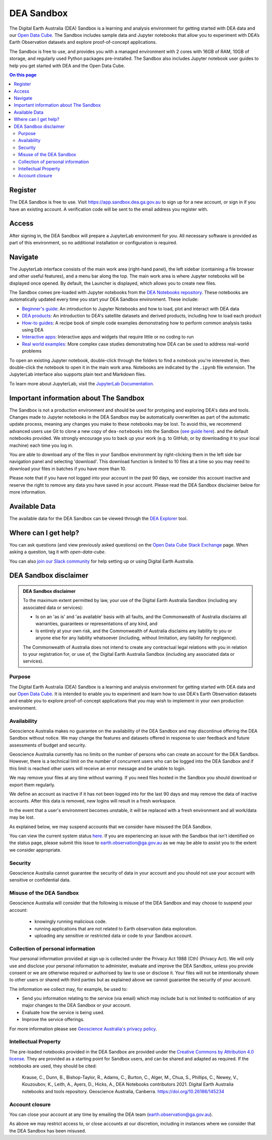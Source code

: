 .. _sandbox:

DEA Sandbox
===========

The Digital Earth Australia (DEA) Sandbox is a learning and analysis environment
for getting started with DEA data and our `Open Data Cube`_. The Sandbox includes
sample data and Jupyter notebooks that allow you to experiment with DEA’s Earth
Observation datasets and explore proof-of-concept applications.

The Sandbox is free to use, and provides you with a managed environment with 2
cores with 16GB of RAM, 10GB of storage, and regularly used Python packages
pre-installed. The Sandbox also includes Jupyter notebook user guides to help you
get started with DEA and the Open Data Cube.

.. _Open Data Cube: https://www.dea.ga.gov.au/about/open-data-cube

.. contents:: On this page
   :local:
   :backlinks: none

Register
--------

The DEA Sandbox is free to use. Visit https://app.sandbox.dea.ga.gov.au to sign up
for a new account, or sign in if you have an existing account. A verification
code will be sent to the email address you register with.

.. image:: /_files/sandbox/sandbox_signup.jpg
   :align: center
   :alt: Sandbox register

Access
------

After signing in, the DEA Sandbox will prepare a JupyterLab environment for you.
All necessary software is provided as part of this environment, so no additional
installation or configuration is required.

Navigate
--------

The JupyterLab interface consists of the main work area (right-hand panel), the
left sidebar (containing a file browser and other useful features), and a menu
bar along the top. The main work area is where Jupyter notebooks will be displayed
once opened. By default, the Launcher is displayed, which allows you to create new files.

.. image:: /_files/sandbox/sandbox-jupyterlab-startup.png
   :align: center
   :alt: JupyterLab Start Up

The Sandbox comes pre-loaded with Jupyter notebooks from the `DEA Notebooks repository`_.
These notebooks are automatically updated every time you start your DEA Sandbox environment.
These include:

- `Beginner's guide`_: An introduction to Jupyter Notebooks and how to load, plot and interact with DEA data

- `DEA products`_: An introduction to DEA's satellite datasets and derived products, including how to load each product

- `How-to guides`_: A recipe book of simple code examples demonstrating how to perform common analysis tasks using DEA

- `Interactive apps`_: Interactive apps and widgets that require little or no coding to run

- `Real world examples`_: More complex case studies demonstrating how DEA can be used to address real-world problems

To open an existing Jupyter notebook, double-click through the folders to find a
notebook you're interested in, then double-click the notebook to
open it in the main work area. Notebooks are indicated by the ``.ipynb`` file
extension. The JupyterLab interface also supports plain text and Markdown files.

To learn more about JupyterLab, visit the `JupyterLab Documentation`_.

Important information about The Sandbox
---------------------------------------

The Sandbox is not a production environment and should be used for protyping and exploring
DEA's data and tools. Changes made to Jupyter notebooks in the DEA Sandbox may be automatically
overwritten as part of the automatic update process, meaning any changes you make to these notebooks
may be lost. To avoid this, we recommend advanced
users use Git to clone a new copy of ``dea-notebooks`` into the Sandbox (`see guide here`_).
and the default notebooks provided. We strongly encourage you to back up your work (e.g.
to GitHub, or by downloading it to your local machine) each time you log in.

You are able to download any of the files in your Sandbox environment by right-clicking them in the left side bar
navigation panel and selecting 'download'. This download function is limited to 10 files at a time so you
may need to download your files in batches if you have more than 10.

Please note that if you have not logged into your account in the past 90 days,
we consider this account inactive and reserve the right to remove any data you
have saved in your account. Please read the DEA Sandbox disclaimer below for more information.

.. _JupyterLab Documentation: https://jupyterlab.readthedocs.io/en/stable/user/interface.html
.. _DEA Notebooks repository: https://github.com/GeoscienceAustralia/dea-notebooks/
.. _Beginner's guide: /notebooks/Beginners_guide/README/
.. _DEA products: /notebooks/DEA_products/README/
.. _How-to guides: /notebooks/How_to_guides/README/
.. _Interactive apps: /notebooks/Interactive_apps/README/
.. _Real world examples: /notebooks/Real_world_examples/README/
.. _see guide here: https://github.com/GeoscienceAustralia/dea-notebooks/wiki/Guide-to-using-DEA-Notebooks-with-git

Available Data
--------------

The available data for the DEA Sandbox can be viewed through the
`DEA Explorer`_ tool.

.. _DEA Explorer: ../explorer_guide.rst

Where can I get help?
---------------------

You can ask questions (and view previously asked questions) on the `Open Data Cube Stack Exchange`_ page.
When asking a question, tag it with `open-data-cube`.

You can also `join our Slack community`_ for help setting up or using Digital Earth Australia.

.. _Open Data Cube Stack Exchange: https://gis.stackexchange.com/questions/tagged/open-data-cube
.. _join our Slack community: http://slack.opendatacube.org/

DEA Sandbox disclaimer
----------------------

.. admonition:: DEA Sandbox disclaimer

   To the maximum extent permitted by law, your use of the Digital Earth Australia Sandbox (including any associated
   data or services):
   
   - Is on an 'as is' and 'as available' basis with all faults, and the Commonwealth of Australia disclaims all warranties, guarantees or representations of any kind, and
   - Is entirely at your own risk, and the Commonwealth of Australia disclaims any liability to you or anyone else for any liability whatsoever (including, without limitation, any liability for negligence).
   
   The Commonwealth of Australia does not intend to create any contractual legal relations with you in relation to your
   registration for, or use of, the Digital Earth Australia Sandbox (including any associated data or services).

Purpose
#######

The Digital Earth Australia (DEA) Sandbox is a learning and analysis environment for getting started with DEA data and our `Open Data Cube`_. It is intended to enable you to experiment and learn how to use DEA's Earth Observation datasets and enable you to explore proof-of-concept applications that you may wish to implement in your own production environment.

Availability
############

Geoscience Australia makes no guarantee on the availability of the DEA Sandbox and may discontinue offering the DEA Sandbox without notice. We may change the features and datasets offered in response to user feedback and future assessments of budget and security.

Geoscience Australia currently has no limits on the number of persons who can create an account for the DEA Sandbox. However, there is a technical limit on the number of concurrent users who can be logged into the DEA Sandbox and if this limit is reached other users will receive an error message and be unable to login.

We may remove your files at any time without warning. If you need files hosted in the Sandbox you should download or export them regularly.

We define an account as inactive if it has not been logged into for the last 90 days and may remove the data of inactive accounts. After this data is removed, new logins will result in a fresh workspace.

In the event that a user's environment becomes unstable, it will be replaced with a fresh environment and all work/data may be lost.

As explained below, we may suspend accounts that we consider have misused the DEA Sandbox.

You can view the current system status `here`_. If you are experiencing an issue with the Sandbox that isn't identified on the status page, please submit this issue to `earth.observation@ga.gov.au`_ as we may be able to assist you to the extent we consider appropriate.

Security
########

Geoscience Australia cannot guarantee the security of data in your account and you should not use your account with sensitive or confidential data.

Misuse of the DEA Sandbox
#########################

Geoscience Australia will consider that the following is misuse of the DEA Sandbox and may choose to suspend your account:

    - knowingly running malicious code.
    - running applications that are not related to Earth observation data exploration.
    - uploading any sensitive or restricted data or code to your Sandbox account.

Collection of personal information
##################################

Your personal information provided at sign up is collected under the Privacy Act 1988 (Cth) (Privacy Act). We will only use and disclose your personal information to administer, evaluate and improve the DEA Sandbox, unless you provide consent or we are otherwise required or authorised by law to use or disclose it. Your files will not be intentionally shown to other users or shared with third parties but as explained above we cannot guarantee the security of your account.

The information we collect may, for example, be used to:

* Send you information relating to the service (via email) which may include but is not limited to notification of any major changes to the DEA Sandbox or your account.
* Evaluate how the service is being used.
* Improve the service offerings.

For more information please see `Geoscience Australia's privacy policy`_.

Intellectual Property
#####################

The pre-loaded notebooks provided in the DEA Sandbox are provided under the `Creative Commons by Attribution 4.0 license`_. They are provided as a starting point for Sandbox users, and can be shared and adapted as required. If the notebooks are used, they should be cited:

    Krause, C., Dunn, B., Bishop-Taylor, R., Adams, C., Burton, C., Alger, M., Chua, S., Phillips, C., Newey, V., Kouzoubov, K.,
    Leith, A., Ayers, D., Hicks, A., DEA Notebooks contributors 2021. Digital Earth Australia notebooks and tools repository.
    Geoscience Australia, Canberra. https://doi.org/10.26186/145234

Account closure
###############

You can close your account at any time by emailing the DEA team (`earth.observation@ga.gov.au`_).

As above we may restrict access to, or close accounts at our discretion, including in instances where we consider that the DEA Sandbox has been misused.

.. _Open Data Cube: https://www.dea.ga.gov.au/about/open-data-cube
.. _here: https://status.dea.ga.gov.au/
.. _earth.observation@ga.gov.au: mailto:earth.observation@ga.gov.au
.. _Geoscience Australia's privacy policy: http://www.ga.gov.au/privacy
.. _Creative Commons by Attribution 4.0 license: https://creativecommons.org/licenses/by/4.0/
